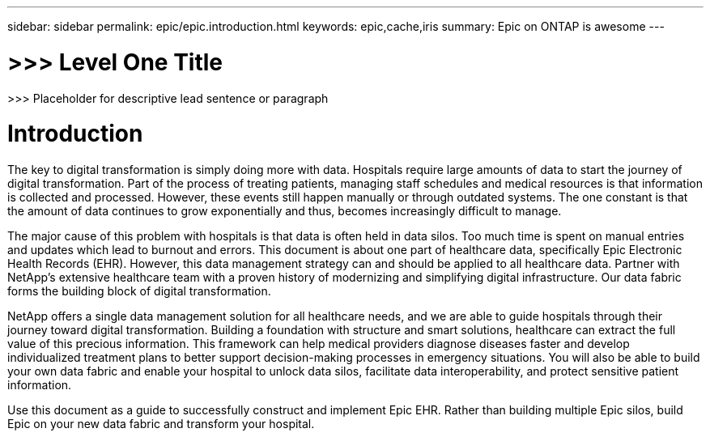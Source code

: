 ---
sidebar: sidebar
permalink: epic/epic.introduction.html
keywords: epic,cache,iris
summary: Epic on ONTAP is awesome
---

= >>> Level One Title

:hardbreaks:
:nofooter:
:icons: font
:linkattrs:
:imagesdir: ../media

[.lead]
>>> Placeholder for descriptive lead sentence or paragraph

= Introduction

The key to digital transformation is simply doing more with data. Hospitals require large amounts of data to start the journey of digital transformation. Part of the process of treating patients, managing staff schedules and medical resources is that information is collected and processed. However, these events still happen manually or through outdated systems. The one constant is that the amount of data continues to grow exponentially and thus, becomes increasingly difficult to manage.

The major cause of this problem with hospitals is that data is often held in data silos. Too much time is spent on manual entries and updates which lead to burnout and errors. This document is about one part of healthcare data, specifically Epic Electronic Health Records (EHR). However, this data management strategy can and should be applied to all healthcare data. Partner with NetApp’s extensive healthcare team with a proven history of modernizing and simplifying digital infrastructure. Our data fabric forms the building block of digital transformation. 

NetApp offers a single data management solution for all healthcare needs, and we are able to guide hospitals through their journey toward digital transformation. Building a foundation with structure and smart solutions, healthcare can extract the full value of this precious information. This framework can help medical providers diagnose diseases faster and develop individualized treatment plans to better support decision-making processes in emergency situations. You will also be able to build your own data fabric and enable your hospital to unlock data silos, facilitate data interoperability, and protect sensitive patient information. 

Use this document as a guide to successfully construct and implement Epic EHR. Rather than building multiple Epic silos, build Epic on your new data fabric and transform your hospital.
